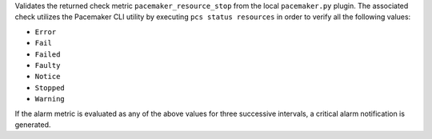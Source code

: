 Validates the returned check metric ``pacemaker_resource_stop`` from the
local ``pacemaker.py`` plugin. The associated check utilizes the
Pacemaker CLI utility by executing ``pcs status resources`` in order to
verify all the following values:

* ``Error``
* ``Fail``
* ``Failed``
* ``Faulty``
* ``Notice``
* ``Stopped``
* ``Warning``

If the alarm metric is evaluated as any of the above values for three
successive intervals, a critical alarm notification is generated.
